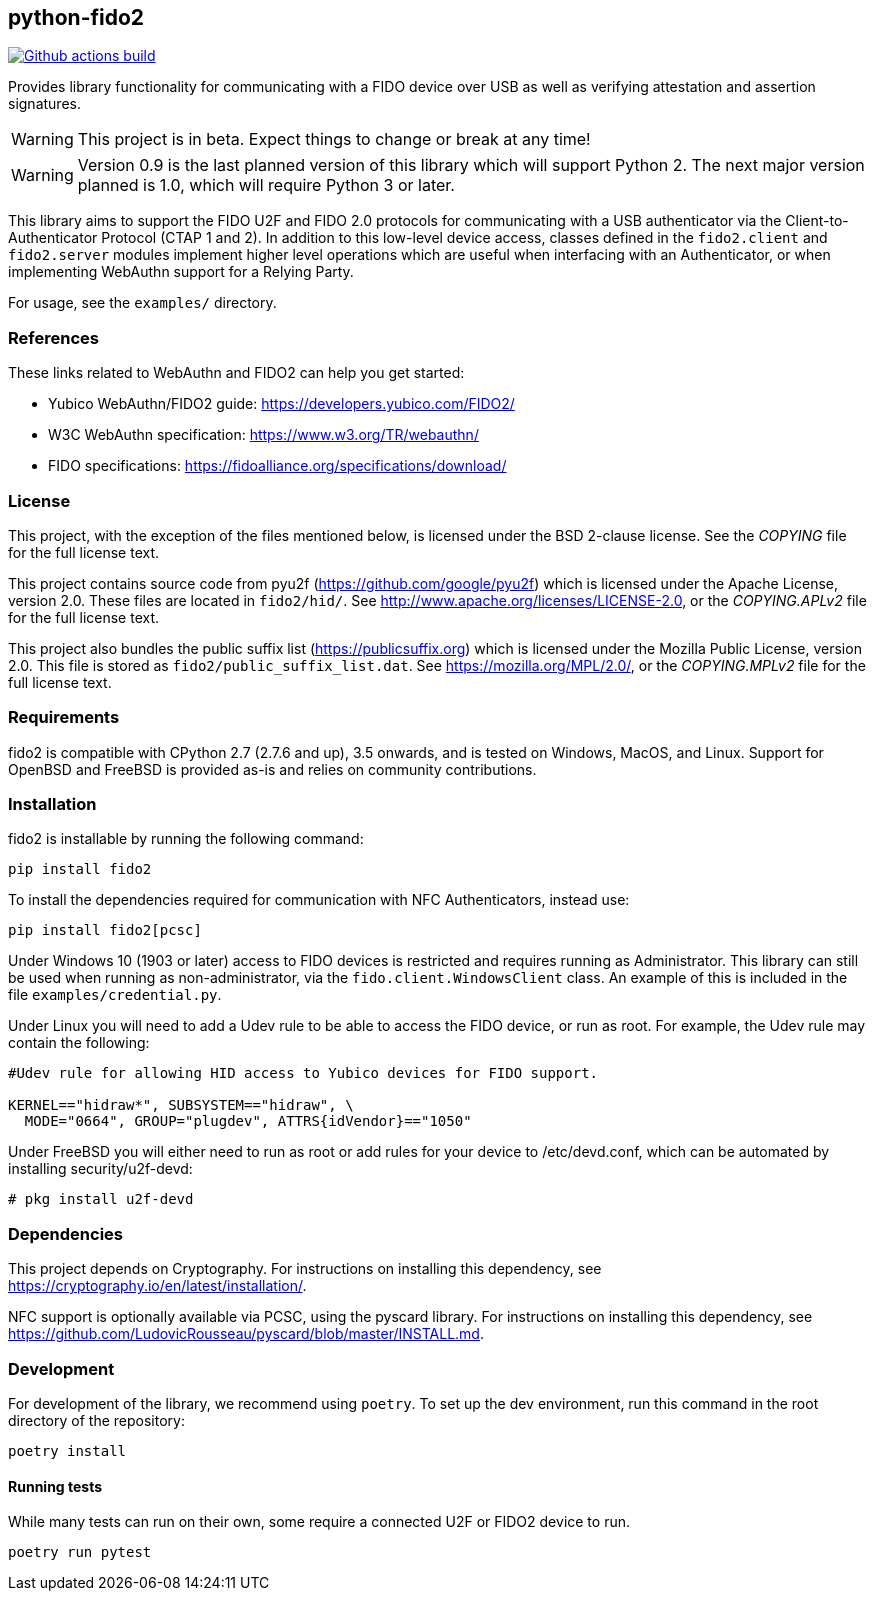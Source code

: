 == python-fido2
image:https://github.com/Yubico/python-fido2/workflows/build/badge.svg["Github actions build", link="https://github.com/Yubico/python-fido2/actions"]


Provides library functionality for communicating with a FIDO device over USB as
well as verifying attestation and assertion signatures.

WARNING: This project is in beta. Expect things to change or break at any time!

WARNING: Version 0.9 is the last planned version of this library which will
support Python 2. The next major version planned is 1.0, which will require
Python 3 or later.

This library aims to support the FIDO U2F and FIDO 2.0 protocols for
communicating with a USB authenticator via the Client-to-Authenticator Protocol
(CTAP 1 and 2). In addition to this low-level device access, classes defined in
the `fido2.client` and `fido2.server` modules implement higher level operations
which are useful when interfacing with an Authenticator, or when implementing
WebAuthn support for a Relying Party.

For usage, see the `examples/` directory.


=== References
These links related to WebAuthn and FIDO2 can help you get started:

* Yubico WebAuthn/FIDO2 guide: https://developers.yubico.com/FIDO2/
* W3C WebAuthn specification: https://www.w3.org/TR/webauthn/
* FIDO specifications: https://fidoalliance.org/specifications/download/


=== License
This project, with the exception of the files mentioned below, is licensed
under the BSD 2-clause license.
See the _COPYING_ file for the full license text.

This project contains source code from pyu2f (https://github.com/google/pyu2f)
which is licensed under the Apache License, version 2.0.
These files are located in `fido2/hid/`.
See http://www.apache.org/licenses/LICENSE-2.0,
or the _COPYING.APLv2_ file for the full license text.

This project also bundles the public suffix list (https://publicsuffix.org)
which is licensed under the Mozilla Public License, version 2.0.
This file is stored as `fido2/public_suffix_list.dat`.
See https://mozilla.org/MPL/2.0/,
or the _COPYING.MPLv2_ file for the full license text.


=== Requirements
fido2 is compatible with CPython 2.7 (2.7.6 and up), 3.5 onwards, and is tested
on Windows, MacOS, and Linux. Support for OpenBSD and FreeBSD is provided as-is
and relies on community contributions.


=== Installation
fido2 is installable by running the following command:

  pip install fido2

To install the dependencies required for communication with NFC Authenticators,
instead use:

  pip install fido2[pcsc]

Under Windows 10 (1903 or later) access to FIDO devices is restricted and
requires running as Administrator. This library can still be used when running
as non-administrator, via the  `fido.client.WindowsClient` class. An example of
this is included in the file `examples/credential.py`.

Under Linux you will need to add a Udev rule to be able to access the FIDO
device, or run as root. For example, the Udev rule may contain the following:

----
#Udev rule for allowing HID access to Yubico devices for FIDO support.

KERNEL=="hidraw*", SUBSYSTEM=="hidraw", \
  MODE="0664", GROUP="plugdev", ATTRS{idVendor}=="1050"
----

Under FreeBSD you will either need to run as root or add rules for your device
to /etc/devd.conf, which can be automated by installing security/u2f-devd:

  # pkg install u2f-devd


=== Dependencies
This project depends on Cryptography. For instructions on installing this
dependency, see https://cryptography.io/en/latest/installation/.

NFC support is optionally available via PCSC, using the pyscard library. For
instructions on installing this dependency, see
https://github.com/LudovicRousseau/pyscard/blob/master/INSTALL.md.


=== Development
For development of the library, we recommend using `poetry`. To set up the dev
environment, run this command in the root directory of the repository:

  poetry install


==== Running tests
While many tests can run on their own, some require a connected U2F or FIDO2
device to run.

  poetry run pytest

